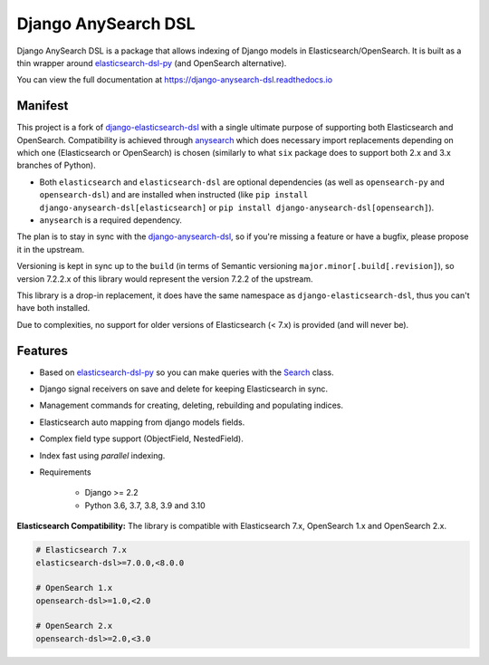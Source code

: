 ====================
Django AnySearch DSL
====================

.. image:: https://github.com/django-anysearch/django-anysearch-dsl/actions/workflows/ci.yml/badge.svg
    :target: https://github.com/django-anysearch/django-anysearch-dsl/actions/workflows/ci.yml
.. image:: https://codecov.io/gh/django-anysearch/django-anysearch-dsl/coverage.svg?branch=master
    :target: https://codecov.io/gh/django-anysearch/django-anysearch-dsl
.. image:: https://badge.fury.io/py/django-anysearch-dsl.svg
    :target: https://pypi.python.org/pypi/django-anysearch-dsl
.. image:: https://readthedocs.org/projects/django-anysearch-dsl/badge/?version=latest&style=flat
    :target: https://django-anysearch-dsl.readthedocs.io/en/latest/

Django AnySearch DSL is a package that allows indexing of Django models in Elasticsearch/OpenSearch.
It is built as a thin wrapper around elasticsearch-dsl-py_ (and OpenSearch alternative).

You can view the full documentation at https://django-anysearch-dsl.readthedocs.io

.. _elasticsearch-dsl-py: https://github.com/elastic/elasticsearch-dsl-py
.. _django-elasticsearch-dsl: https://github.com/django-es/django-elasticsearch-dsl
.. _django-anysearch-dsl: https://github.com/django-anysearch/django-anysearch-dsl
.. _anysearch: https://github.com/barseghyanartur/anysearch

Manifest
--------

This project is a fork of django-elasticsearch-dsl_ with a single ultimate
purpose of supporting both Elasticsearch and OpenSearch. Compatibility is
achieved through anysearch_ which does necessary import replacements depending
on which one (Elasticsearch or OpenSearch) is chosen (similarly to what ``six``
package does to support both 2.x and 3.x branches of Python).

- Both ``elasticsearch`` and ``elasticsearch-dsl`` are optional
  dependencies (as well as ``opensearch-py`` and ``opensearch-dsl``) and are
  installed when instructed (like ``pip install django-anysearch-dsl[elasticsearch]``
  or ``pip install django-anysearch-dsl[opensearch]``).
- ``anysearch`` is a required dependency.

The plan is to stay in sync with the django-anysearch-dsl_, so if you're
missing a feature or have a bugfix, please propose it in the upstream.

Versioning is kept in sync up to the ``build`` (in terms of Semantic
versioning ``major.minor[.build[.revision]``), so version 7.2.2.x of this
library would represent the version 7.2.2 of the upstream.

This library is a drop-in replacement, it does have the same namespace as
``django-elasticsearch-dsl``, thus you can't have both installed.

Due to complexities, no support for older versions of Elasticsearch (< 7.x)
is provided (and will never be).

Features
--------

- Based on elasticsearch-dsl-py_ so you can make queries with the Search_ class.
- Django signal receivers on save and delete for keeping Elasticsearch in sync.
- Management commands for creating, deleting, rebuilding and populating indices.
- Elasticsearch auto mapping from django models fields.
- Complex field type support (ObjectField, NestedField).
- Index fast using `parallel` indexing.
- Requirements

   - Django >= 2.2
   - Python 3.6, 3.7, 3.8, 3.9 and 3.10

**Elasticsearch Compatibility:**
The library is compatible with Elasticsearch 7.x, OpenSearch 1.x and OpenSearch 2.x.

.. code-block:: python

    # Elasticsearch 7.x
    elasticsearch-dsl>=7.0.0,<8.0.0

    # OpenSearch 1.x
    opensearch-dsl>=1.0,<2.0

    # OpenSearch 2.x
    opensearch-dsl>=2.0,<3.0

.. _Search: http://elasticsearch-dsl.readthedocs.io/en/stable/search_dsl.html
